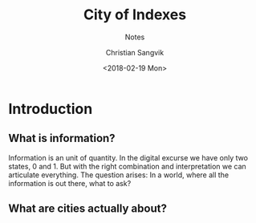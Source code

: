 #+TITLE: City of Indexes
#+SUBTITLE: Notes
#+AUTHOR: Christian Sangvik
#+EMAIL: christian.sangvik@gmx.ch
#+DATE: <2018-02-19 Mon>

* Introduction

** What is information?

   Information is an unit of quantity. In the digital excurse we have only two
   states, 0 and 1. But with the right combination and interpretation we can
   articulate everything. The question arises: In a world, where all the
   information is out there, what to ask?

** What are cities actually about?
